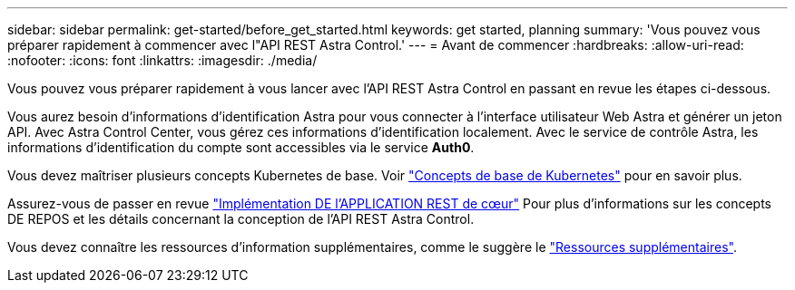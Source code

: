 ---
sidebar: sidebar 
permalink: get-started/before_get_started.html 
keywords: get started, planning 
summary: 'Vous pouvez vous préparer rapidement à commencer avec l"API REST Astra Control.' 
---
= Avant de commencer
:hardbreaks:
:allow-uri-read: 
:nofooter: 
:icons: font
:linkattrs: 
:imagesdir: ./media/


[role="lead"]
Vous pouvez vous préparer rapidement à vous lancer avec l'API REST Astra Control en passant en revue les étapes ci-dessous.

Vous aurez besoin d'informations d'identification Astra pour vous connecter à l'interface utilisateur Web Astra et générer un jeton API. Avec Astra Control Center, vous gérez ces informations d'identification localement. Avec le service de contrôle Astra, les informations d'identification du compte sont accessibles via le service *Auth0*.

Vous devez maîtriser plusieurs concepts Kubernetes de base. Voir link:kubernetes_concepts.html["Concepts de base de Kubernetes"] pour en savoir plus.

Assurez-vous de passer en revue link:../rest-core/rest_web_services.html["Implémentation DE l'APPLICATION REST de cœur"] Pour plus d'informations sur les concepts DE REPOS et les détails concernant la conception de l'API REST Astra Control.

Vous devez connaître les ressources d'information supplémentaires, comme le suggère le link:../information/additional_resources.html["Ressources supplémentaires"].
